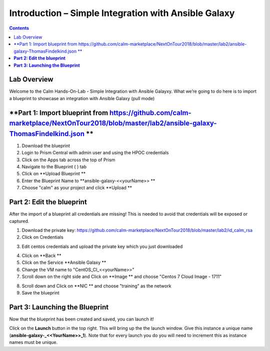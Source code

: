 **********************************************************
**Introduction – Simple Integration with Ansible Galaxy**
**********************************************************

.. contents::

Lab Overview
************

Welcome to the Calm Hands-On-Lab - Simple Integration with Ansible Galayxy.
What we’re going to do here is to import a blueprint to showcase an integration
with Ansible Galaxy (pull mode)


**Part 1: Import blueprint from https://github.com/calm-marketplace/NextOnTour2018/blob/master/lab2/ansible-galaxy-ThomasFindelkind.json **
*****************************************

1. Download the blueprint

2. Login to Prism Central with admin user and using the HPOC credentials

3. Click on the Apps tab across the top of Prism

4. Navigate to the Blueprint ( |image2| ) tab

5. Click on **Upload Blueprint **

6. Enter the Blueprint Name to **ansible-galaxy-<<yourName>> **

7. Choose "calm" as your project and click **Upload **

**Part 2: Edit the blueprint**
**************************************

After the import of a blueprint all credentials are missing! This is needed to avoid that credentials will be exposed or captured.

1. Download the private key: https://github.com/calm-marketplace/NextOnTour2018/blob/master/lab2/id_calm_rsa

2. Click on Credentials

|image17|

3. Edit centos credentials and upload the private key which you just downloaded

|image18|

4. Click on **Back **

5. Click on the Service **Ansible Galaxy **

6. Change the VM name to "CentOS_CI_<<yourName>>"

7. Scroll down on the right side and Click on **Image ** and choose "Centos 7 Cloud Image - 1711"

|image19|

8. Scroll down and Click on **NIC ** and choose "training" as the network

9. Save the blueprint

**Part 3: Launching the Blueprint**
***********************************

Now that the blueprint has been created and saved, you can launch it!

Click on the **Launch** button in the top right. This will bring up the
the launch window. Give this instance a unique name
(**ansible-galaxy-\_<<YourName>>\_1**). Note that for every launch you do you will
need to increment this as instance names must be unique.


.. |image1| image:: ./media/image2.png
   :width: 3.84792in
   :height: 4.45278in
.. |image2| image:: ./media/image3.png
   :width: 0.23611in
   :height: 0.23611in
.. |image3| image:: ./media/image4.png
   :width: 5.79314in
   :height: 3.93637in
.. |image4| image:: ./media/image5.png
   :width: 3.03690in
   :height: 3.84580in
.. |image5| image:: ./media/image6.png
   :width: 0.88889in
   :height: 0.22222in
.. |image6| image:: ./media/image7.png
   :width: 2.90364in
   :height: 3.25278in
.. |image7| image:: ./media/image8.png
   :width: 3.19237in
   :height: 3.35452in
.. |/Users/nathancox/Desktop/Screen Shot 2017-11-29 at 11.54.22 AM.png| image:: ./media/media/image9.png
   :width: 2.99372in
   :height: 3.22371in
.. |/Users/nathancox/Desktop/Screen Shot 2017-11-29 at 12.03.25 PM.png| image:: ./media/media/image10.png
   :width: 3.01458in
   :height: 5.12232in
.. |image11| image:: ./media/image12.png
   :width: 5.76458in
   :height: 1.57328in
.. |image12| image:: ./media/image13.png
   :width: 6.50000in
   :height: 1.52603in
.. |image13| image:: ./media/image14.png
   :width: 6.50000in
   :height: 3.04638in
.. |image14| image:: ./media/image15.png
   :width: 3.93125in
   :height: 3.18666in
.. |image15| image:: ./media/image16.png
   :width: 4.34792in
   :height: 3.60663in
.. |image17| image:: ./media/image17.png
   :width: 4.34792in
   :height: 3.60663in
.. |image18| image:: ./media/image18.png
   :width: 4.34792in
   :height: 3.60663in
.. |image19| image:: ./media/image19.png
   :width: 4.34792in
   :height: 3.60663in
